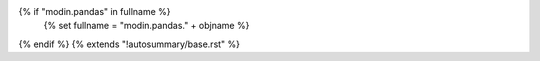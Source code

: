 {% if "modin.pandas" in fullname %}
    {% set fullname = "modin.pandas." + objname %}
{% endif %}
{% extends "!autosummary/base.rst" %}
